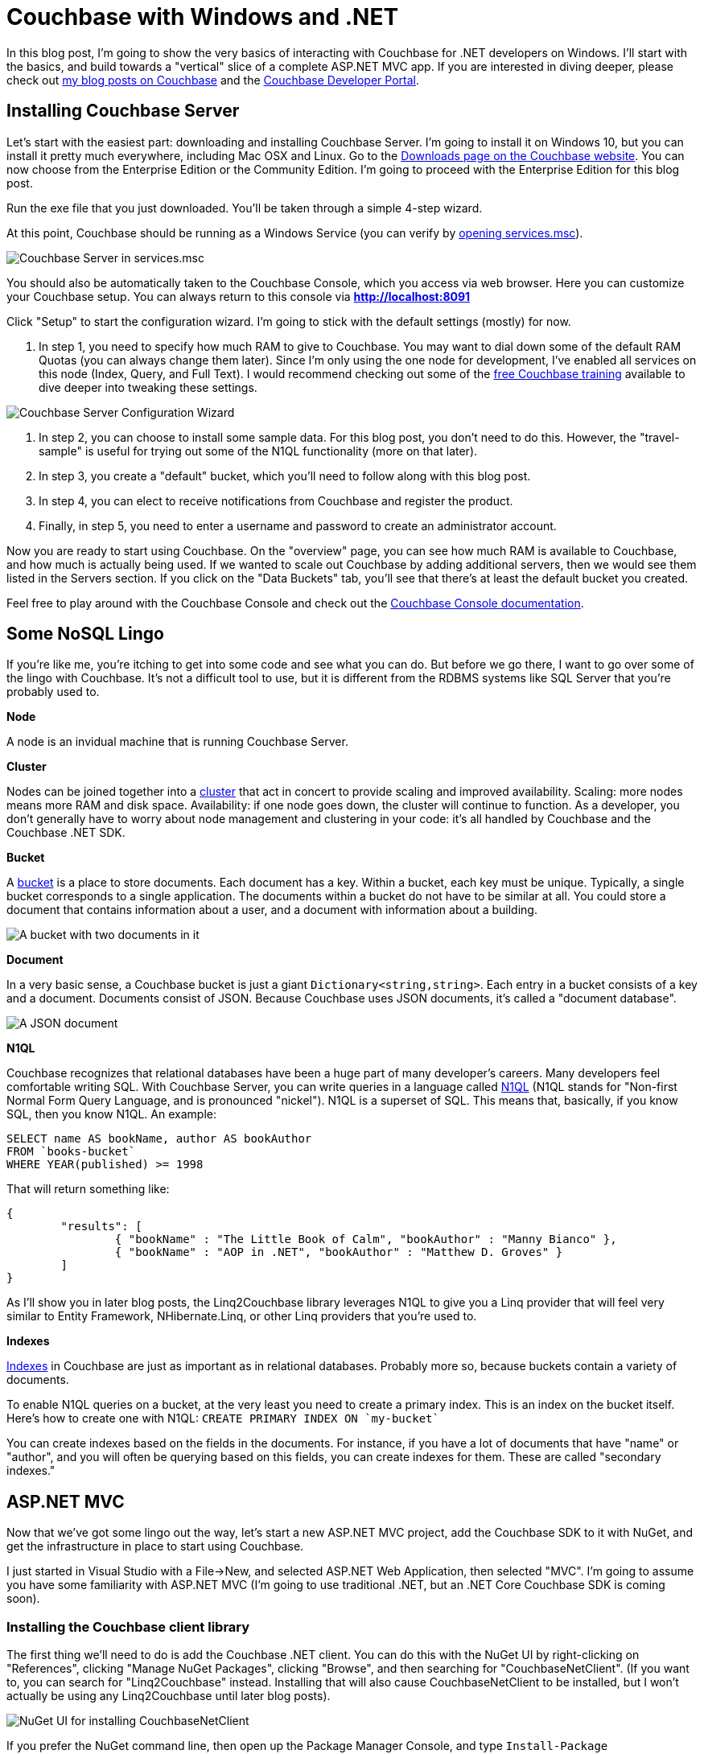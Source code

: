 :imagesdir: images

# Couchbase with Windows and .NET

In this blog post, I'm going to show the very basics of interacting with Couchbase for .NET developers on Windows. I'll start with the basics, and build towards a "vertical" slice of a complete ASP.NET MVC app. If you are interested in diving deeper, please check out link:http://blog.couchbase.com/[my blog posts on Couchbase] and the link:http://developer.couchbase.com[Couchbase Developer Portal].

## Installing Couchbase Server

Let's start with the easiest part: downloading and installing Couchbase Server. I'm going to install it on Windows 10, but you can install it pretty much everywhere, including Mac OSX and Linux. Go to the link:http://www.couchbase.com/nosql-databases/downloads[Downloads page on the Couchbase website]. You can now choose from the Enterprise Edition or the Community Edition. I'm going to proceed with the Enterprise Edition for this blog post.

Run the exe file that you just downloaded. You'll be taken through a simple 4-step wizard.

At this point, Couchbase should be running as a Windows Service (you can verify by link:https://technet.microsoft.com/en-us/library/cc755249.aspx[opening services.msc]).

image:CouchbaseServerWindowsService_006.png[Couchbase Server in services.msc]

You should also be automatically taken to the Couchbase Console, which you access via web browser. Here you can customize your Couchbase setup. You can always return to this console via **http://localhost:8091**

Click "Setup" to start the configuration wizard. I'm going to stick with the default settings (mostly) for now.

1. In step 1, you need to specify how much RAM to give to Couchbase. You may want to dial down some of the default RAM Quotas (you can always change them later). Since I'm only using the one node for development, I've enabled all services on this node (Index, Query, and Full Text). I would recommend checking out some of the link:http://learn.couchbase.com/[free Couchbase training] available to dive deeper into tweaking these settings.

image:CouchbaseServerWizard_008.png[Couchbase Server Configuration Wizard]

2. In step 2, you can choose to install some sample data. For this blog post, you don't need to do this. However, the "travel-sample" is useful for trying out some of the N1QL functionality (more on that later).

3. In step 3, you create a "default" bucket, which you'll need to follow along with this blog post.

4. In step 4, you can elect to receive notifications from Couchbase and register the product.

5. Finally, in step 5, you need to enter a username and password to create an administrator account.

Now you are ready to start using Couchbase. On the "overview" page, you can see how much RAM is available to Couchbase, and how much is actually being used. If we wanted to scale out Couchbase by adding additional servers, then we would see them listed in the Servers section. If you click on the "Data Buckets" tab, you'll see that there's at least the default bucket you created.

Feel free to play around with the Couchbase Console and check out the link:http://developer.couchbase.com/documentation/server/4.5/admin/ui-intro.html[Couchbase Console documentation].

## Some NoSQL Lingo

If you're like me, you're itching to get into some code and see what you can do. But before we go there, I want to go over some of the lingo with Couchbase. It's not a difficult tool to use, but it is different from the RDBMS systems like SQL Server that you're probably used to.

**Node**

A node is an invidual machine that is running Couchbase Server.

**Cluster**

Nodes can be joined together into a link:http://developer.couchbase.com/documentation/server/current/clustersetup/manage-cluster-intro.html[cluster] that act in concert to provide scaling and improved availability. Scaling: more nodes means more RAM and disk space. Availability: if one node goes down, the cluster will continue to function. As a developer, you don't generally have to worry about node management and clustering in your code: it's all handled by Couchbase and the Couchbase .NET SDK.

**Bucket**

A link:http://developer.couchbase.com/documentation/server/4.5/clustersetup/bucket-setup.html[bucket] is a place to store documents. Each document has a key. Within a bucket, each key must be unique. Typically, a single bucket corresponds to a single application. The documents within a bucket do not have to be similar at all. You could store a document that contains information about a user, and a document with information about a building.

image:CouchbaseBucket_003.png[A bucket with two documents in it]

**Document**

In a very basic sense, a Couchbase bucket is just a giant `Dictionary<string,string>`. Each entry in a bucket consists of a key and a document. Documents consist of JSON. Because Couchbase uses JSON documents, it's called a "document database".

image:CouchbaseDocument_004.png[A JSON document]

**N1QL**

Couchbase recognizes that relational databases have been a huge part of many developer's careers. Many developers feel comfortable writing SQL. With Couchbase Server, you can write queries in a language called link:http://developer.couchbase.com/documentation/server/4.5/developer-guide/querying.html[N1QL] (N1QL stands for "Non-first Normal Form Query Language, and is pronounced "nickel"). N1QL is a superset of SQL. This means that, basically, if you know SQL, then you know N1QL. An example:

[source,SQL]
----
SELECT name AS bookName, author AS bookAuthor
FROM `books-bucket`
WHERE YEAR(published) >= 1998
----

That will return something like:

[source,javascript]
----
{
	"results": [
		{ "bookName" : "The Little Book of Calm", "bookAuthor" : "Manny Bianco" },
		{ "bookName" : "AOP in .NET", "bookAuthor" : "Matthew D. Groves" }
	]
}
----

As I'll show you in later blog posts, the Linq2Couchbase library leverages N1QL to give you a Linq provider that will feel very similar to Entity Framework, NHibernate.Linq, or other Linq providers that you're used to.

**Indexes**

link:http://developer.couchbase.com/documentation/server/4.5/indexes/n1ql-in-couchbase.html[Indexes] in Couchbase are just as important as in relational databases. Probably more so, because buckets contain a variety of documents.

To enable N1QL queries on a bucket, at the very least you need to create a primary index. This is an index on the bucket itself. Here's how to create one with N1QL: `CREATE PRIMARY INDEX ON `my-bucket``

You can create indexes based on the fields in the documents. For instance, if you have a lot of documents that have "name" or "author", and you will often be querying based on this fields, you can create indexes for them. These are called "secondary indexes."

## ASP.NET MVC

Now that we've got some lingo out the way, let's start a new ASP.NET MVC project, add the Couchbase SDK to it with NuGet, and get the infrastructure in place to start using Couchbase.

I just started in Visual Studio with a File->New, and selected ASP.NET Web Application, then selected "MVC". I'm going to assume you have some familiarity with ASP.NET MVC (I'm going to use traditional .NET, but an .NET Core Couchbase SDK is coming soon).

### Installing the Couchbase client library ###

The first thing we'll need to do is add the Couchbase .NET client. You can do this with the NuGet UI by right-clicking on "References", clicking "Manage NuGet Packages", clicking "Browse", and then searching for "CouchbaseNetClient". (If you want to, you can search for "Linq2Couchbase" instead. Installing that will also cause CouchbaseNetClient to be installed, but I won't actually be using any Linq2Couchbase until later blog posts).

image:NuGetUI_001.png[NuGet UI for installing CouchbaseNetClient]

If you prefer the NuGet command line, then open up the Package Manager Console, and type `Install-Package CouchbaseNetClient`.

### Getting ASP.NET to talk to a Couchbase cluster

Now let's setup the ASP.NET app to be able to connect to Couchbase. The first thing we need to do is locate the Couchbase Cluster. The best place to do this is in the `Global.asax.cs` when the application starts. At a minimum, we need to specify one node in the cluster, and give that to the `ClusterHelper`. This only needs to be done once in `Application_Start`. When the application ends, it's a good idea to close the `ClusterHelper`.

[source,C#]
----
public class MvcApplication : System.Web.HttpApplication
{
    protected void Application_Start()
    {
        AreaRegistration.RegisterAllAreas();
        FilterConfig.RegisterGlobalFilters(GlobalFilters.Filters);
        RouteConfig.RegisterRoutes(RouteTable.Routes);

        var config = new ClientConfiguration();
        config.Servers = new List<Uri>
        {
            new Uri("http://localhost:8091")
        };
        config.UseSsl = false;
        ClusterHelper.Initialize(config);
    }

    protected void Application_End()
    {
        ClusterHelper.Close();
    }
}
----

### Using the IBucket in a controller

Just to show that this works, go ahead and add IBucket to a constructor of a controller, say `TestController`.
[source,C#]
----
public class TestController : Controller
{
    IBucket _bucket;

    public TestController()
    {
        _bucket = ClusterHelper.GetBucket("default");
    }
}
----

(In the long run, we probably don't want an IBucket being used directly in MVC controllers, more on that later).

Next, add a document to your bucket, directly in Couchbase Console. Make note of the key you give it.

image:CouchbaseCreateDocument_003.png[Specifying a key for a new document in Couchbase]

image:CouchbaseCreateDocument_004.png[Creating a document in Couchbase]

Now, add an action to `TestController`. This action is the simplest thing that can be done: it will get the document based on the key, and write the document values in the response.

[source,C#]
----
public ActionResult Index()
{
    var doc = _bucket.Get<dynamic>("foo::123");
    return Content("Name: " + doc.Value.name + ", Address: " + doc.Value.address);
}
----

`doc.Value` is of type `dynamic`, so make sure that the fields you use (in my case, name and address) match up to the JSON document you put into the bucket. Run your MVC site in a browser, and you should see something like this:

image:couchbaseaspnethelloworld_005b.png[Outputting the document values to a browser]

Congratulations, you've successfully written an ASP.NET site that uses Couchbase!

## Introducing Linq2Couchbase

I'm going to build on what we've already done by introducing link:https://github.com/couchbaselabs/Linq2Couchbase[Linq2Couchbase]. I'll also move Couchbase out of the Controller and put it into a very basic link:http://www.martinfowler.com/eaaCatalog/repository.html[repository] class. My goal is to have you feeling comfortable with the basics of Couchbase and Linq2Couchbase, and be able to start applying it in your web application.

### Moving Couchbase out of the Controller

The Controller's job is to direct traffic: take incoming requests, hand them to a model, and then give the results to the view. To follow the link:http://www.butunclebob.com/ArticleS.UncleBob.PrinciplesOfOod[SOLID principles] (specifically the Single Responsibility Principle), data access should be somewhere in a "model" and not the controller.

The first step is to refactor the existing code. We can keep the 'really simple example', but it should be moved to a method in another class. Here is the refactored HomeController and the new PersonRepository:

[source,C#]
----
public class HomeController : Controller
{
    private readonly PersonRepository _personRepo;

    public HomeController(PersonRepository personRepo)
    {
        _personRepo = personRepo;
    }

    public ActionResult Index()
    {
        var person = _personRepo.GetPersonByKey("foo::123");
        return Content("Name: " + person.name + ", Address: " + person.address);
    }
}

public class PersonRepository
{
    private readonly IBucket _bucket;

    public PersonRepository(IBucket bucket)
    {
        _bucket = bucket;
    }

    public dynamic GetPersonByKey(string key)
    {
        return _bucket.Get<dynamic>(key).Value;
    }
}
----

Now, `HomeController` no longer depends directly on Couchbase.

### Refactoring to use a Person Class

In the above example, I'm using a `dynamic` object. `dynamic` is great for some situations, but in this case, it would be a good idea to come up with a more concrete definition of what a "Person" is. I can do this with a C# class.

[source,C#]
----
public class Person
{
    public string Name { get; set; } 
    public string Address { get; set; }
}
----

I'll also update the PersonRepository to use this class.

[source,C#]
----
public Person GetPersonByKey(string key)
{
    return _bucket.Get<Person>(key).Value;
}
----

While we're at it, I'm going to take some steps to make this more of a proper MVC app. Instead of returning `Content()`, I'm going to make the Index action return a View, and I'm going to pass it a *list* of Person objects. I'll create an `Index.cshtml` file, which will delegate to a partial of _person.cshtml. I'm also going to drop in a layout that uses Bootstrap. This last part is completely gratuitous, but it will make the app look nicer.

New Index action:

[source,C#]
----
public ActionResult Index()
{
    var person = _personRepo.GetPersonByKey("foo::123");
    var list = new List<Person> {person};
    return View(list);
}
----

Index.cshtml:

[source,C#]
----
@model List<CouchbaseAspNetExample.Models.Person>

@{
    ViewBag.Title = "Home : Couchbase & ASP.NET Example";
}

@if (!Model.Any())
{
    <p>There are no people yet.</p>
}

@foreach (var item in Model)
{
    @Html.Partial("_person", item)
}
----

_person.cshtml:

[source,C#]
----
@model CouchbaseAspNetExample.Models.Person

<div class="panel panel-default">
    <div class="panel-heading">
        <h2 class="panel-title">@Model.Name</h2>
    </div>
    <div class="panel-body">
        @Html.Raw(Model.Address)
    </div>
</div>
----

Now it looks a little nicer. Additionally, we'll be able to show a whole list of Person documents later in the demo.

image:indexofcouchbasedocumentsinbootstrap_001.png[The Index view of Couchbase Person documents in Bootstrap]

### Linq2Couchbase

Earlier I mentioned that Couchbase Server supports a query language known as link:http://www.couchbase.com/n1ql[N1QL]. It's a superset of SQL, and allows you to leverage your existing knowledge of SQL to construct very powerful queries over JSON documents in Couchbase. Linq2Couchbase takes this a step further and converts Linq queries into N1QL queries (much like Entity Framework converts Linq queries into SQL queries).

Linq2Couchbase is part of link:https://github.com/couchbaselabs[Couchbase Labs], and is not yet part of the core, supported Couchbase .NET SDK library. However, if you're used to Entity Framework, NHibernate.Linq, or any other Linq provider, it's a great way to introduce yourself to Couchbase. For some operations, you will still need to use the core Couchbase .NET SDK, but there is a lot we can do with Linq2Couchbase.

Start by adding Linq2Couchbase with NuGet (if you haven't already).

N1QL (and therefore Linq2Couchbase) depends on the link:http://developer.couchbase.com/documentation/server/4.5/n1ql/n1ql-language-reference/createprimaryindex.html[bucket being indexed]. Go into Couchbase Console, click the 'Query' tab, and create a primary index on the `default` bucket.

[source,SQL]
----
CREATE PRIMARY INDEX ON `default`;
----

If you don't have an index, Linq2Couchbase will give you a helpful error message like "No primary index on keyspace default. Use CREATE PRIMARY INDEX to create one."

In order to use Linq2Couchbase most effectively, we have to start giving Couchbase documents a "type" field. This way, we can differentiate between a "person" document and a "location" document. In this example, I'm only going to have "person" documents, but it's a good idea to do this from the start. I'll create a `Type` field, and set it to "Person". I'll also put an attribute on the C# class so that Linq2Couchbase understands that this class is meant for a certain type of document.

[source,C#]
----
using Couchbase.Linq.Filters;

[DocumentTypeFilter("Person")]
public class Person
{
    public Person()
    {
        Type = "Person";
    }
    public string Type { get; set; }
    public string Name { get; set; } 
    public string Address { get; set; }
}
----

If you make these changes, your app will continue to work. This is because we are still retrieving the document by its key. But now let's change the Index action to try and get ALL Person documents.

[source,C#]
----
public ActionResult Index()
{
    var list = _personRepo.GetAll();
    return View(list);
}
----

We'll implement that new GetAll repository method using Linq2Couchbase:

[source,C#]
----
using System.Collections.Generic;
using System.Linq;
using Couchbase.Core;
using Couchbase.Linq;
using Couchbase.Linq.Extensions;
using Couchbase.N1QL;

public class PersonRepository
{
    private readonly IBucket _bucket;
    private readonly IBucketContext _context;

    public PersonRepository(IBucket bucket, IBucketContext context)
    {
        _bucket = bucket;
        _context = context;
    }

    public List<Person> GetAll()
    {
        return _context.Query<Person>()
           .ScanConsistency(ScanConsistency.RequestPlus)
           .OrderBy(p => p.Name)
           .ToList();
    }
}
----

In this example, I'm telling Couchbase to order all the results by Name. If you'd like, you can experiment with the normal Linq methods that you're used to: `Where`, `Select`, `Take`, `Skip`, and so on.

Just ignore that `ScanConsistency` for now: I'll discuss it more later. But what about that `IBucketContext`? The `IBucketContext` is similar to `DbContext` for Entity Framework, or `ISession` for NHibernate. To get that `IBucketContext`, I'll make some changes to `HomeController`.

[source,C#]
----
public HomeController()
{
    var bucket = ClusterHelper.GetBucket("default");
    var bucketContext = new BucketContext(bucket);
    _personRepo = new PersonRepository(bucket, bucketContext);
}
----

I'm doing it this way for simplicity, but I recommend that you use a Dependency Injection (like StructureMap) to handle this, otherwise you'll end up copy/pasting a lot of code into all of your Controllers.

Now, if you compile and run the web app again, it will display "There are no people yet". Hey, where did I go?! I didn't show up because the "foo::123" document doesn't have a "type" field yet. Go to Couchbase Console and add it.

image:UpdateCouchbaseDocument_003.png[Adding a type field to a Couchbase document]

Once you do that, refresh your web page, and the person will appear again.

### A quick note about ScanConsistency

Linq2Couchbase relies on an Index in order to generate and execute queries. When you add new documents, the index must be updated. Until the index gets updates, any documents not yet indexed will not be returned by Linq2Couchbase (by default). By adding in `ScanConsistency` of `RequestPlus` (link:http://developer.couchbase.com/documentation/server/4.5/architecture/querying-data-with-n1ql.html[See Couchbase documentation for the details about scan consistency]), Linq2Couchbase will effectively wait until the index is updated before executing a query and returning a response. This is a tradeoff that you will have to think about when designing your application. Which is more important: raw speed or complete accuracy? The Couchbase SDK defaults to raw speed.

## A Complete ASP.NET CRUD implementation

Let's round out the sample app that I've been building with a full suite of CRUD functionality. The app already shows a list of people. After this post, you'll be able to:

* Add a new person via the web app (instead of directly in Couchbase Console)
* Edit a person
* Delete a person.

Before I start, a disclaimer. I've made some modeling *decisions* in this sample app. I've decided that keys to Person documents should be of the format "Person::{guid}", and I've decided that I will enforce the "Person::" prefix at the repository level. I've also made a decision not to use any intermediate view models or edit models in my MVC app, for the purposes of a concise demonstration. By no means do you have to make the same decisions I did! I encourage you to think through the implications for your particular use case, and I would be happy to discuss the mertis and trade-offs of each approch in the comments or in the link:http://forums.couchbase.com[Couchbase Forums].

### Adding a new person document

In the previous blog posts, I added new documents through the Couchbase Console. Now let's make it possible via a standard HTML form on an ASP.NET page.

First, I need to make a slight change to the Person class:

[source,C#]
----
[DocumentTypeFilter("Person")]
public class Person
{
    public Person() { Type = "Person"; }

    [Key]
    public string Id { get; set; }
    public string Type { get; set; }
    public string Name { get; set; } 
    public string Address { get; set; }
}
----

I added an "Id" field, and marked it with the `[Key]` attribute. This attribute comes from System.ComponentModel.DataAnnotations, but Linq2Couchbase interprets it to mean "use this field for the Couchbase key".

Now, let's add a very simple new action to `HomeController`:

[source,C#]
----
public ActionResult Add()
{
    return View("Edit", new Person());
}
----

And I'll link to that with the bootstrap navigation (which I snuck in previously, and by no means are you required to use):

[source,HTML]
----
<ul class="nav navbar-nav">
    <li><a href="/">Home</a></li>
    <li>@Html.ActionLink("Add Person", "Add", "Home")</li>
</ul>
----

Nothing much out of the ordinary so far. I'll create a simple `Edit.cshtml` with a straightforward, plain-looking form.

[source,C#]
----
@model CouchbaseAspNetExample3.Models.Person

@{
    ViewBag.Title = "Add : Couchbase & ASP.NET Example";
}

@using (Html.BeginForm("Save", "Home", FormMethod.Post))
{
    <p>
        @Html.LabelFor(m => m.Name)
        @Html.TextBoxFor(m => m.Name)
    </p>

    <p>
        @Html.LabelFor(m => m.Address)
        @Html.TextBoxFor(m => m.Address)
    </p>

    <input type="submit" value="Submit" />
}
----

Since that form will be POSTing to a Save action, that needs to be created next:

[source,C#]
----
[HttpPost]
public ActionResult Save(Person model)
{
    _personRepo.Save(model);
    return RedirectToAction("Index");
}
----

Notice that the `Person` type used in the parameter is the same type as before. Here is where a more complex web application would probably want to use an edit model, validation, mapping, and so on. I've omitted all of that, and I send the model straight to a new method in `PersonRepository`:

[source,C#]
----
public void Save(Person person)
{
    // if there is no ID, then assume this is a "new" person
    // and assign an ID
    if (string.IsNullOrEmpty(person.Id))
        person.Id = "Person::" + Guid.NewGuid();

    _context.Save(person);
}
----

This repository method will set the ID, if one isn't already set (it won't be now, but it will be later, when we cover 'Edit'). The "Save" method on `IBucketContext` is from Linq2Couchbase. It will add a new document if the key doesn't exist, or update an existing document if it does. It's known as an "upsert" operation. In fact, I can do nearly the same thing without Linq2Couchbase:

[source,C#]
----
var doc = new Document<Person>
{
    Id = "Person::" + person.Id,
    Content = person
};
_bucket.Upsert(doc);
----

### Editing an existing person document

Now, I want to be able to edit an existing person document in my ASP.NET site. First, let's add an edit link to each person, by making a change to `_person.cshtml` partial view.

[source,HTML]
----
<h2 class="panel-title">
    @Model.Name
    @Html.ActionLink("[Edit]", "Edit", new {id = Model.Id.Replace("Person::", "")})
    @Html.ActionLink("[Delete]", "Delete", new {id = Model.Id.Replace("Person::", "")}, new { @class="deletePerson"})
</h2>
----

I also added a "delete" link while I was in there, which we'll get to later. One more thing to point out: when creating the routeValues, I stripped out "Person::" from the Id. If I don't do this, ASP.NET will complain about a potentially malicious HTTP request. It would probably be better to give each person a document a more friendly link:https://en.wikipedia.org/wiki/Semantic_URL#Slug["slug"] to use in the URL, or maybe to use that as the document key. That's going to depend on your use case and your data design.

Now I need an `Edit` action in HomeController:

[source,C#]
----
public ActionResult Edit(Guid id)
{
    var person = _personRepo.GetPersonByKey(id);
    return View("Edit", person);
}
----

I'm reusing the same `Edit.cshtml` view, but now I need to add a hidden field to hold the document ID.

[source,HTML]
----
<input type="hidden" name="Id" value="@Model.Id"/>
----

Alright! Now we can add and edit person documents.

This may not be terribly impressive to those of you already comfortable with ASP.NET MVC. So, next, let's look at something cool that a NoSQL database like Couchbase brings to the table.

### Iterating on the data stored in the person document

My new requirement is that I want to collect more information about a Person. Let's say I want to get a phone number, and a list of that person's favorite movies. With a relational database, that means that I would need to add _at least_ two columns, and more likely, at least one other table to hold the movies, with a foreign key.

With Couchbase, there is no explicit schema. Instead, all I have to do is add a couple more properties to the Person class.

[source,C#]
----
[DocumentTypeFilter("Person")]
public class Person
{
    public Person() { Type = "Person"; }

    [Key]
    public string Id { get; set; }
    public string Type { get; set; }
    public string Name { get; set; } 
    public string Address { get; set; }
    
    public string PhoneNumber { get; set; }
    public List<string> FavoriteMovies { get; set; }
}
----

That's pretty much it, except that I also need to add a corresponding UI. I used a bit of jQuery to allow the user to add any number of movies. I won't show the code for it here, because the implementation details aren't important. But I have made the whole link:http://google.com[!!! TODO sample available on Github TODO !!!], so you can check it out later if you'd like.

image:EditPersonIteration_002.png[Iteration on Person with new UI form]

I also need to make changes to `_person.cshtml` to (conditionally) display the extra information:

[source,HTML]
----
<div class="panel-body">
    @Model.Address
    @if (!string.IsNullOrEmpty(Model.PhoneNumber))
    {
        <br />
        @Model.PhoneNumber
    }
    @if (Model.FavoriteMovies != null && Model.FavoriteMovies.Any())
    {
        <br/>
        <h4>Favorite Movies</h4>
        <ul>
            @foreach (var movie in Model.FavoriteMovies)
            {
                <li>@movie</li>
            }
        </ul>
    }
</div>
----

And here's how that would look (this time with two Person documents):

image:IterationDisplayUI_003.png[Iteration on Person with new UI display]

I didn't have to migrate a SQL schema. I didn't have to create any sort of foreign key relationship. I didn't have to setup any OR/M mappings. I simply added a couple of new fields, and Couchbase turned it into a corresponding JSON document.

image:IterationCouchbaseDocument_004.png[Iteration on Person with new JSON document]

### Deleting a person document

I already added the "Delete" link, so I just need to create a new Controller action...

[source,C#]
----
public ActionResult Delete(Guid id)
{
    _personRepo.Delete(id);
    return RedirectToAction("Index");
}
----

...and a new repository method:

[source,C#]
----
public void Delete(Guid id)
{
    _bucket.Remove("Person::" + id);
}
----

Notice that this method is not using Linq2Couchbase. It's using the `Remove` method on `IBucket`. There is a `Remove` available on `IBucketContext`, but you need to pass it an object, and not just a key. I elected to use the `IBucket`, but there's nothing inherently superior about it.

### Wrapping up

Thanks for reading through this blog post. Hopefully, you're on your way to considering or even including Couchbase in your next ASP.NET project. Here are some more interesting links for you to continue your Couchbase journey:

- You might be interested in the link:http://blog.couchbase.com/2015/july/the-couchbase-asp.net-identity-storage-provider-part-1[ASP.NET Identity Provider for Couchbase] (link:https://github.com/couchbaselabs/couchbase-aspnet-identity[github]). If you want to store identity information in Couchbase, this is one way you could do it. At the time of this blog post, it's an early developer preview, and is missing support for social logins.
- Linq2Couchbase is a great project with a lot of features and documentation, but it's still a work in progress. If you are interested, I suggest visiting link:https://github.com/couchbaselabs/Linq2Couchbase[Linq2Couchbase on Github]. Ask questions on Gitter, and feel free to submit issues or pull requests.

## Conclusion

I've put the link:http://google.com[!!! TODO full source code for this example on Github !!! TODO]. 

What did I leave out? What's keeping you from trying Couchbase with ASP.NET today? Please leave a comment, [ping me on Twitter](http://twitter.com/mgroves), or email me (matthew.groves AT couchbase DOT com). I'd love to hear from you.